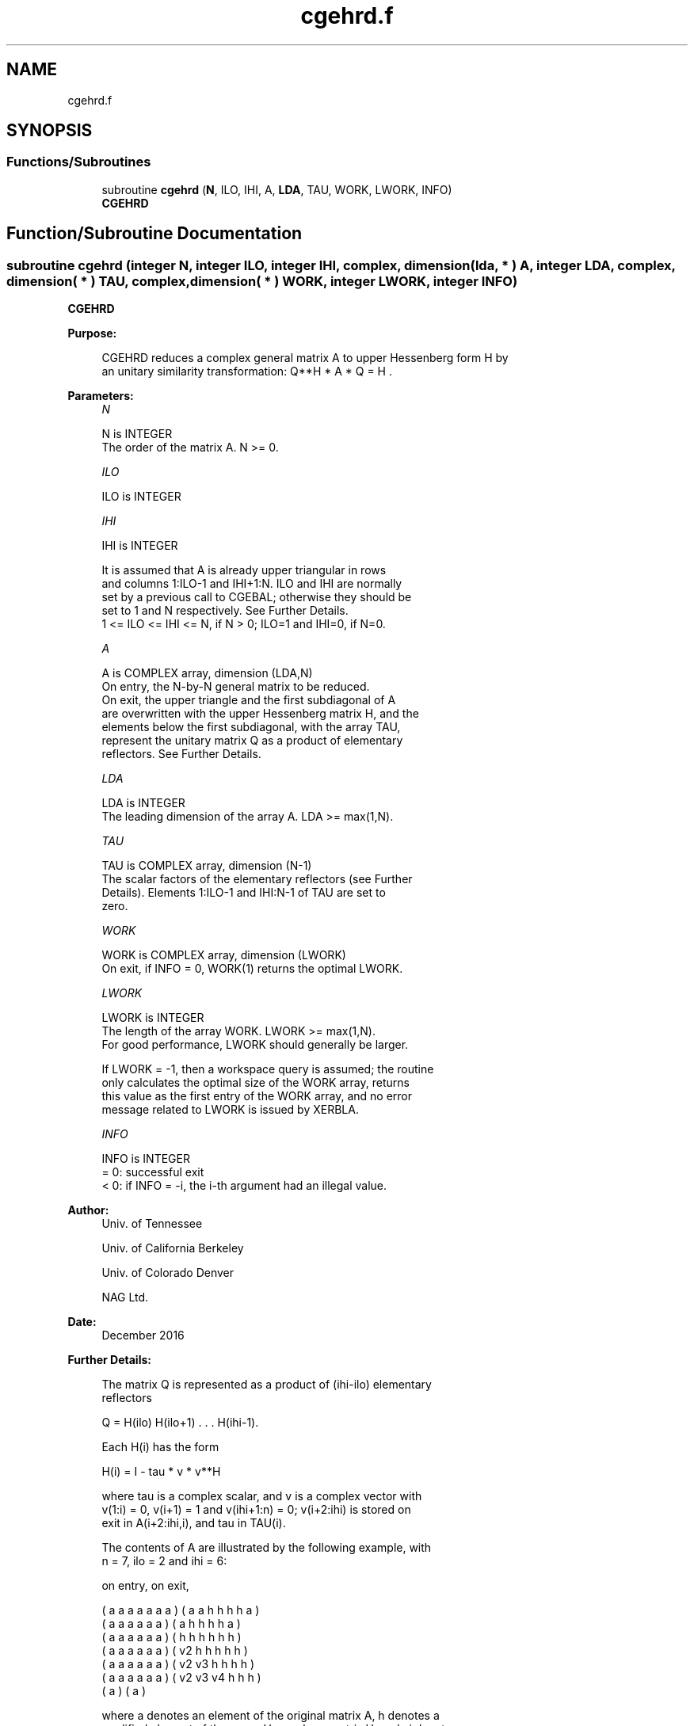 .TH "cgehrd.f" 3 "Tue Nov 14 2017" "Version 3.8.0" "LAPACK" \" -*- nroff -*-
.ad l
.nh
.SH NAME
cgehrd.f
.SH SYNOPSIS
.br
.PP
.SS "Functions/Subroutines"

.in +1c
.ti -1c
.RI "subroutine \fBcgehrd\fP (\fBN\fP, ILO, IHI, A, \fBLDA\fP, TAU, WORK, LWORK, INFO)"
.br
.RI "\fBCGEHRD\fP "
.in -1c
.SH "Function/Subroutine Documentation"
.PP 
.SS "subroutine cgehrd (integer N, integer ILO, integer IHI, complex, dimension( lda, * ) A, integer LDA, complex, dimension( * ) TAU, complex, dimension( * ) WORK, integer LWORK, integer INFO)"

.PP
\fBCGEHRD\fP  
.PP
\fBPurpose: \fP
.RS 4

.PP
.nf
 CGEHRD reduces a complex general matrix A to upper Hessenberg form H by
 an unitary similarity transformation:  Q**H * A * Q = H .
.fi
.PP
 
.RE
.PP
\fBParameters:\fP
.RS 4
\fIN\fP 
.PP
.nf
          N is INTEGER
          The order of the matrix A.  N >= 0.
.fi
.PP
.br
\fIILO\fP 
.PP
.nf
          ILO is INTEGER
.fi
.PP
.br
\fIIHI\fP 
.PP
.nf
          IHI is INTEGER

          It is assumed that A is already upper triangular in rows
          and columns 1:ILO-1 and IHI+1:N. ILO and IHI are normally
          set by a previous call to CGEBAL; otherwise they should be
          set to 1 and N respectively. See Further Details.
          1 <= ILO <= IHI <= N, if N > 0; ILO=1 and IHI=0, if N=0.
.fi
.PP
.br
\fIA\fP 
.PP
.nf
          A is COMPLEX array, dimension (LDA,N)
          On entry, the N-by-N general matrix to be reduced.
          On exit, the upper triangle and the first subdiagonal of A
          are overwritten with the upper Hessenberg matrix H, and the
          elements below the first subdiagonal, with the array TAU,
          represent the unitary matrix Q as a product of elementary
          reflectors. See Further Details.
.fi
.PP
.br
\fILDA\fP 
.PP
.nf
          LDA is INTEGER
          The leading dimension of the array A.  LDA >= max(1,N).
.fi
.PP
.br
\fITAU\fP 
.PP
.nf
          TAU is COMPLEX array, dimension (N-1)
          The scalar factors of the elementary reflectors (see Further
          Details). Elements 1:ILO-1 and IHI:N-1 of TAU are set to
          zero.
.fi
.PP
.br
\fIWORK\fP 
.PP
.nf
          WORK is COMPLEX array, dimension (LWORK)
          On exit, if INFO = 0, WORK(1) returns the optimal LWORK.
.fi
.PP
.br
\fILWORK\fP 
.PP
.nf
          LWORK is INTEGER
          The length of the array WORK.  LWORK >= max(1,N).
          For good performance, LWORK should generally be larger.

          If LWORK = -1, then a workspace query is assumed; the routine
          only calculates the optimal size of the WORK array, returns
          this value as the first entry of the WORK array, and no error
          message related to LWORK is issued by XERBLA.
.fi
.PP
.br
\fIINFO\fP 
.PP
.nf
          INFO is INTEGER
          = 0:  successful exit
          < 0:  if INFO = -i, the i-th argument had an illegal value.
.fi
.PP
 
.RE
.PP
\fBAuthor:\fP
.RS 4
Univ\&. of Tennessee 
.PP
Univ\&. of California Berkeley 
.PP
Univ\&. of Colorado Denver 
.PP
NAG Ltd\&. 
.RE
.PP
\fBDate:\fP
.RS 4
December 2016 
.RE
.PP
\fBFurther Details: \fP
.RS 4

.PP
.nf
  The matrix Q is represented as a product of (ihi-ilo) elementary
  reflectors

     Q = H(ilo) H(ilo+1) . . . H(ihi-1).

  Each H(i) has the form

     H(i) = I - tau * v * v**H

  where tau is a complex scalar, and v is a complex vector with
  v(1:i) = 0, v(i+1) = 1 and v(ihi+1:n) = 0; v(i+2:ihi) is stored on
  exit in A(i+2:ihi,i), and tau in TAU(i).

  The contents of A are illustrated by the following example, with
  n = 7, ilo = 2 and ihi = 6:

  on entry,                        on exit,

  ( a   a   a   a   a   a   a )    (  a   a   h   h   h   h   a )
  (     a   a   a   a   a   a )    (      a   h   h   h   h   a )
  (     a   a   a   a   a   a )    (      h   h   h   h   h   h )
  (     a   a   a   a   a   a )    (      v2  h   h   h   h   h )
  (     a   a   a   a   a   a )    (      v2  v3  h   h   h   h )
  (     a   a   a   a   a   a )    (      v2  v3  v4  h   h   h )
  (                         a )    (                          a )

  where a denotes an element of the original matrix A, h denotes a
  modified element of the upper Hessenberg matrix H, and vi denotes an
  element of the vector defining H(i).

  This file is a slight modification of LAPACK-3.0's DGEHRD
  subroutine incorporating improvements proposed by Quintana-Orti and
  Van de Geijn (2006). (See DLAHR2.)
.fi
.PP
 
.RE
.PP

.PP
Definition at line 169 of file cgehrd\&.f\&.
.SH "Author"
.PP 
Generated automatically by Doxygen for LAPACK from the source code\&.
